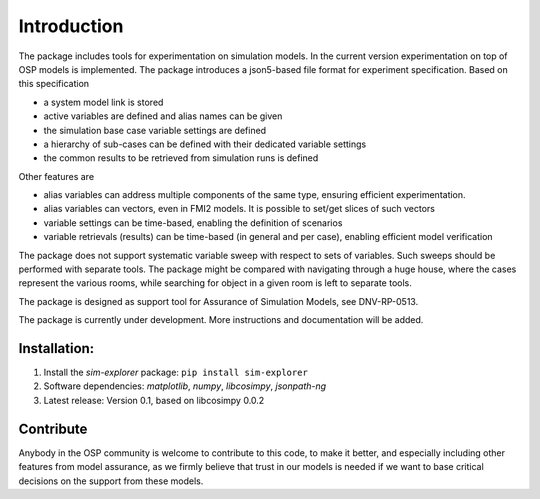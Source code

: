 .. !Only edit the file on the project root, as the one on docs/source is a copy!

************
Introduction
************
The package includes tools for experimentation on simulation models.
In the current version experimentation on top of OSP models is implemented.
The package introduces a json5-based file format for experiment specification.
Based on this specification

* a system model link is stored
* active variables are defined and alias names can be given
* the simulation base case variable settings are defined
* a hierarchy of sub-cases can be defined with their dedicated variable settings
* the common results to be retrieved from simulation runs is defined

Other features are

* alias variables can address multiple components of the same type, ensuring efficient experimentation.
* alias variables can vectors, even in FMI2 models. It is possible to set/get slices of such vectors
* variable settings can be time-based, enabling the definition of scenarios
* variable retrievals (results) can be time-based (in general and per case), enabling efficient model verification

The package does not support systematic variable sweep with respect to sets of variables. 
Such sweeps should be performed with separate tools. 
The package might be compared with navigating through a huge house, where the cases represent the various rooms, 
while searching for object in a given room is left to separate tools.

The package is designed as support tool for Assurance of Simulation Models, see DNV-RP-0513.

The package is currently under development. More instructions and documentation will be added.

Installation:
-------------
1.	Install the `sim-explorer` package: ``pip install sim-explorer``
2.	Software dependencies: `matplotlib`, `numpy`, `libcosimpy`, `jsonpath-ng`
3.	Latest release: Version 0.1, based on libcosimpy 0.0.2

Contribute
----------
Anybody in the OSP community is welcome to contribute to this code, to make it better, 
and especially including other features from model assurance, 
as we firmly believe that trust in our models is needed 
if we want to base critical decisions on the support from these models.
